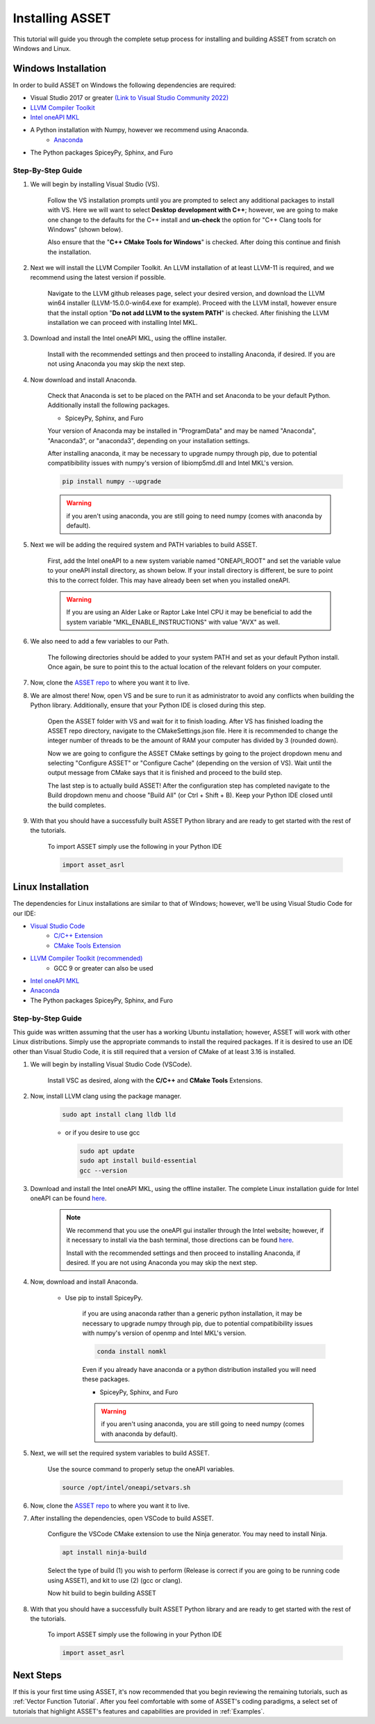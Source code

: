 Installing ASSET
================

This tutorial will guide you through the complete setup process for installing and building ASSET from scratch on Windows and Linux.

Windows Installation
--------------------

In order to build ASSET on Windows the following dependencies are required:

* Visual Studio 2017 or greater `(Link to Visual Studio Community 2022) <https://visualstudio.microsoft.com/downloads/>`_ 
* `LLVM Compiler Toolkit <https://github.com/llvm/llvm-project/releases/latest>`_
* `Intel oneAPI MKL <https://www.intel.com/content/www/us/en/developer/tools/oneapi/onemkl-download.html?operatingsystem=window&distributions=offline>`_
* A Python installation with Numpy, however we recommend using Anaconda.
	* `Anaconda <https://www.anaconda.com/products/distribution>`_
* The Python packages SpiceyPy, Sphinx, and Furo


Step-By-Step Guide
^^^^^^^^^^^^^^^^^^
#. We will begin by installing Visual Studio (VS). 

	  ..  note:: 
  
	  Follow the VS installation prompts until you are prompted to select any additional packages to install with VS. 
	  Here we will want to select **Desktop development with C++**; however, we are going to make one change to the defaults for the C++ install and **un-check** the option for "C++ Clang tools for Windows" (shown below).

	  .. image:: _static/vsstudiodesktopc++.PNG

	  Also ensure that the "**C++ CMake Tools for Windows**" is checked.
	  After doing this continue and finish the installation.

		.. image:: _static/VSoptions.PNG

#. Next we will install the LLVM Compiler Toolkit. An LLVM installation of at least LLVM-11 is required, and we recommend using the latest version if possible.

	  ..  note:: 
  
	  Navigate to the LLVM github releases page, select your desired version, and download the LLVM win64 installer (LLVM-15.0.0-win64.exe for example).
	  Proceed with the LLVM install, however ensure that the install option "**Do not add LLVM to the system PATH**" is checked.
	  After finishing the LLVM installation we can proceed with installing Intel MKL.

		.. image:: _static/LLVMnopath.PNG

#. Download and install the Intel oneAPI MKL, using the offline installer.

	  ..  note:: 
  
	  Install with the recommended settings and then proceed to installing Anaconda, if desired.
	  If you are not using Anaconda you may skip the next step.

#. Now download and install Anaconda.

	  ..  note:: 
	  
	  Check that Anaconda is set to be placed on the PATH and set Anaconda to be your default Python.  Additionally install the following packages.

	  * SpiceyPy, Sphinx, and Furo

	  Your version of Anaconda may be installed in "ProgramData" and may be named "Anaconda", "Anaconda3", or "anaconda3", depending on your installation settings.

	  .. image:: _static/anacondainstall.PNG

	  
	  After installing anaconda, it may be necessary to upgrade numpy through pip, due to potential compatibibility issues with numpy's version of libiomp5md.dll and Intel MKL's version.

	  .. code-block:: console

		pip install numpy --upgrade

	  .. warning::

	    if you aren't using anaconda, you are still going to need numpy (comes with anaconda by default).


#. Next we will be adding the required system and PATH variables to build ASSET.

	  ..  note:: 
  
	  First, add the Intel oneAPI to a new system variable named "ONEAPI_ROOT" and set the variable value to your oneAPI install directory, as shown below.
	  If your install directory is different, be sure to point this to the correct folder. This may have already been set when you installed oneAPI.

		.. image:: _static/oneapiroot.PNG

	  .. warning::

		If you are using an Alder Lake or Raptor Lake Intel CPU it may be beneficial to add the system variable "MKL_ENABLE_INSTRUCTIONS" with value "AVX" as well. 

#. We also need to add a few variables to our Path. 

	  ..  note:: 
  
	  The following directories should be added to your system PATH and set as your default Python install.
	  Once again, be sure to point this to the actual location of the relevant folders on your computer.

		.. image:: _static/anacondapath.PNG

#. Now, clone the `ASSET repo <https://github.com/AlabamaASRL/asset_asrl>`_  to where you want it to live.

#. We are almost there! Now, open VS and be sure to run it as administrator to avoid any conflicts when building the Python library. Additionally, ensure that your Python IDE is closed during this step. 
	 
	  .. note::

	  Open the ASSET folder with VS and wait for it to finish loading. After VS has finished loading the ASSET repo directory, navigate to the CMakeSettings.json file. Here it is recommended to change the integer number of threads to be the amount of RAM your computer has divided by 3 (rounded down).

	  .. image:: _static/cmakejson.PNG

	  .. image:: _static/threads.PNG

	  Now we are going to configure the ASSET CMake settings by going to the project dropdown menu and selecting "Configure ASSET" or "Configure Cache" (depending on the version of VS).
	  Wait until the output message from CMake says that it is finished and proceed to the build step.

	  .. image:: _static/config.PNG

	  The last step is to actually build ASSET! After the configuration step has completed navigate to the Build dropdown menu and choose "Build All" (or Ctrl + Shift + B). Keep your Python IDE closed until the build completes.

	  .. image:: _static/build.PNG

#. With that you should have a successfully built ASSET Python library and are ready to get started with the rest of the tutorials.

	  .. note::

	  To import ASSET simply use the following in your Python IDE

	  .. code-block:: python

		import asset_asrl



Linux Installation
------------------
The dependencies for Linux installations are similar to that of Windows; however, we'll be using Visual Studio Code for our IDE:

* `Visual Studio Code <https://code.visualstudio.com/download>`_
	* `C/C++ Extension <https://marketplace.visualstudio.com/items?itemName=ms-vscode.cpptools>`_ 
	* `CMake Tools Extension <https://marketplace.visualstudio.com/items?itemName=ms-vscode.cmake-tools>`_
* `LLVM Compiler Toolkit (recommended) <https://github.com/llvm/llvm-project/releases/latest>`_
	* GCC 9 or greater can also be used
* `Intel oneAPI MKL <https://www.intel.com/content/www/us/en/developer/tools/oneapi/onemkl-download.html?operatingsystem=linux&distributions=offline>`_
* `Anaconda <https://www.anaconda.com/products/distribution#linux>`_
* The Python packages SpiceyPy, Sphinx, and Furo

Step-by-Step Guide
^^^^^^^^^^^^^^^^^^
This guide was written assuming that the user has a working Ubuntu installation; however, ASSET will work with other Linux distributions. Simply use the appropriate commands to install the required packages.
If it is desired to use an IDE other than Visual Studio Code, it is still required that a version of CMake of at least 3.16 is installed.

#. We will begin by installing Visual Studio Code (VSCode). 

	  ..  note:: 
  
	  Install VSC as desired, along with the **C/C++** and **CMake Tools** Extensions.

#. Now, install LLVM clang using the package manager.

	.. code-block:: console

		sudo apt install clang lldb lld
	
	* or if you desire to use gcc
	

	  .. code-block:: console

		sudo apt update
		sudo apt install build-essential
		gcc --version

#. Download and install the Intel oneAPI MKL, using the offline installer. The complete Linux installation guide for Intel oneAPI can be found `here <https://www.intel.com/content/www/us/en/develop/documentation/installation-guide-for-intel-oneapi-toolkits-linux/top.html>`_.

	  ..  note:: 

		We recommend that you use the oneAPI gui installer through the Intel website; however, if it necessary to install via the bash terminal, those directions can be found `here <https://www.intel.com/content/www/us/en/develop/documentation/installation-guide-for-intel-oneapi-toolkits-linux/top/installation/install-using-package-managers/apt.html#apt>`_.

		Install with the recommended settings and then proceed to installing Anaconda, if desired.
		If you are not using Anaconda you may skip the next step.

#. Now, download and install Anaconda.

      * Use pip to install SpiceyPy.

	  .. warning::

	  if you are using anaconda rather than a generic python installation, it may be necessary to upgrade numpy through pip, due to potential compatibibility issues with numpy's version of openmp and Intel MKL's version.

	  .. code-block:: console

		conda install nomkl

	  Even if you already have anaconda or a python distribution installed you will need these packages.

	  * SpiceyPy, Sphinx, and Furo

	  .. warning::

	    if you aren't using anaconda, you are still going to need numpy (comes with anaconda by default).

#. Next, we will set the required system variables to build ASSET.

	  ..  note:: 
  
	  Use the source command to properly setup the oneAPI variables.

	  .. code-block:: console

	   source /opt/intel/oneapi/setvars.sh

#. Now, clone the `ASSET repo <https://github.com/AlabamaASRL/asset_asrl>`_  to where you want it to live.

#. After installing the dependencies, open VSCode to build ASSET.
	
	  .. note::

	  Configure the VSCode CMake extension to use the Ninja generator. You may need to install Ninja.

	  .. code-block:: console

		apt install ninja-build

	  Select the type of build (1) you wish to perform (Release is correct if you are going to be running code using ASSET), and kit to use (2) (gcc or clang).

	  .. image:: _static/vscodevariant.PNG

	  Now hit build to begin building ASSET

	  .. image:: _static/vscodebuild.PNG

#. With that you should have a successfully built ASSET Python library and are ready to get started with the rest of the tutorials.

	  .. note::

	  To import ASSET simply use the following in your Python IDE

	  .. code-block:: python

		import asset_asrl


Next Steps
----------
If this is your first time using ASSET, it's now recommended that you begin reviewing the remaining tutorials, such as :ref:`Vector Function Tutorial`. After you feel comfortable with some of ASSET's coding paradigms, a select set
of tutorials that highlight ASSET's features and capabilities are provided in :ref:`Examples`.





		




